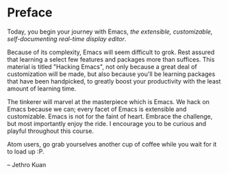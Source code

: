 * Preface
#+BEGIN_LaTeX
\epigraph{Emacs is a nice operating system, but what it lacks, in order to compete with Linux, is a good text editor. -- \textup{Thomer M. Gil}}
#+END_LaTeX

Today, you begin your journey with Emacs, /the extensible, customizable, self-documenting real-time display editor/.

Because of its complexity, Emacs will seem difficult to grok. Rest assured that learning a select few features and packages more than suffices. This material is titled "Hacking Emacs", not only because a great deal of customization will be made, but also because you'll be learning packages that have been handpicked, to greatly boost your productivity with the least amount of learning time.

The tinkerer will marvel at the masterpiece which is Emacs. We hack on Emacs because we can; every facet of Emacs is extensible and customizable. Emacs is not for the faint of heart. Embrace the challenge, but most importantly enjoy the ride. I encourage you to be curious and playful throughout this course.

Atom users, go grab yourselves another cup of coffee while you wait for it to load up :P.
#+BEGIN_LaTeX
\begin{flushright}
#+END_LaTeX
-- Jethro Kuan
#+BEGIN_LaTeX
\end{flushright}
#+END_LaTeX

*** 🢒 [[file:introduction.org][Introduction]]                                                  :noexport:
We begin by introducing Emacs, how to get it, and familiarize ourselves with terminology that will appear again and again in later chapters.
